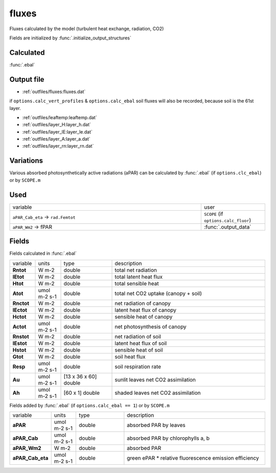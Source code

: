 fluxes
========
Fluxes calculated by the model (turbulent heat exchange, radiation, CO2)

Fields are initialized by :func:`.initialize_output_structures`

Calculated
""""""""""""

:func:`.ebal`

Output file
""""""""""""

- :ref:`outfiles/fluxes:fluxes.dat`

if ``options.calc_vert_profiles`` & ``options.calc_ebal`` soil fluxes will also be recorded, because soil is the 61st layer.

- :ref:`outfiles/leaftemp:leaftemp.dat`
- :ref:`outfiles/layer_H:layer_h.dat`
- :ref:`outfiles/layer_lE:layer_le.dat`
- :ref:`outfiles/layer_A:layer_a.dat`
- :ref:`outfiles/layer_rn:layer_rn.dat`

Variations
""""""""""""

Various absorbed photosynthetically active radiations (aPAR) can be calculated by :func:`.ebal`
(if ``options.clc_ebal``) or by ``SCOPE.m``

Used
"""""
.. list-table::
    :widths: 75 25

    * - variable
      - user
    * - ``aPAR_Cab_eta`` -> ``rad.Femtot``
      - ``SCOPE`` (if ``options.calc_fluor``)
    * - ``aPAR_Wm2`` -> fPAR
      - :func:`.output_data`

Fields
"""""""

Fields calculated in :func:`.ebal`

.. list-table::
    :widths: 10 10 20 60

    * - variable
      - units
      - type
      - description
    * - **Rntot**
      - W m-2
      - double
      - total net radiation
    * - **lEtot**
      - W m-2
      - double
      - total latent heat flux
    * - **Htot**
      - W m-2
      - double
      - total sensible heat
    * - **Atot**
      - umol m-2 s-1
      - double
      - total net CO2 uptake (canopy + soil)
    * - **Rnctot**
      - W m-2
      - double
      - net radiation of canopy
    * - **lEctot**
      - W m-2
      - double
      - latent heat flux of canopy
    * - **Hctot**
      - W m-2
      - double
      - sensible heat of canopy
    * - **Actot**
      - umol m-2 s-1
      - double
      - net photosynthesis of canopy
    * - **Rnstot**
      - W m-2
      - double
      - net radiation of soil
    * - **lEstot**
      - W m-2
      - double
      - latent heat flux of soil
    * - **Hstot**
      - W m-2
      - double
      - sensible heat of soil
    * - **Gtot**
      - W m-2
      - double
      - soil heat flux
    * - **Resp**
      - umol m-2 s-1
      - double
      - soil respiration rate
    * - **Au**
      - umol m-2 s-1
      - [13 x 36 x 60] double
      - sunlit leaves net CO2 assimilation
    * - **Ah**
      - umol m-2 s-1
      - [60 x 1] double
      - shaded leaves net CO2 assimilation

Fields added by :func:`.ebal`  (if ``options.calc_ebal == 1``) or by ``SCOPE.m``

.. list-table::
    :widths: 10 10 20 60

    * - variable
      - units
      - type
      - description
    * - **aPAR**
      - umol m-2 s-1
      - double
      - absorbed PAR by leaves
    * - **aPAR_Cab**
      - umol m-2 s-1
      - double
      - absorbed PAR by chlorophylls a, b
    * - **aPAR_Wm2**
      - W m-2
      - double
      - absorbed PAR
    * - **aPAR_Cab_eta**
      - umol m-2 s-1
      - double
      - green ePAR * relative fluorescence emission efficiency
